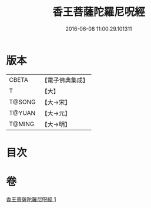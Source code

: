 #+TITLE: 香王菩薩陀羅尼呪經 
#+DATE: 2016-06-08 11:00:29.101311

* 版本
 |     CBETA|【電子佛典集成】|
 |         T|【大】     |
 |    T@SONG|【大→宋】   |
 |    T@YUAN|【大→元】   |
 |    T@MING|【大→明】   |

* 目次

* 卷
[[file:KR6j0378_001.txt][香王菩薩陀羅尼呪經 1]]

